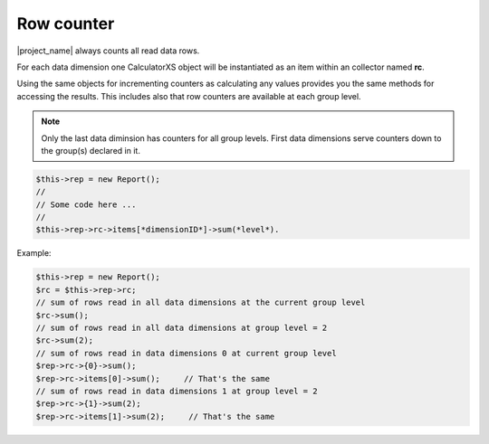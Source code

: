Row counter
===========

|project_name| always counts all read data rows.

For each data dimension one CalculatorXS object will be instantiated as an item
within an collector named **rc**.

Using the same objects for incrementing counters as calculating any values provides
you the same methods for accessing the results. This includes also that row 
counters are available at each group level. 

.. note:: Only the last data diminsion has counters for all group levels.
          First data dimensions serve counters down to the group(s) declared
          in it.


.. code-block:: 

    $this->rep = new Report();
    //
    // Some code here ...
    //
    $this->rep->rc->items[*dimensionID*]->sum(*level*).

Example:

.. code-block:: php

    $this->rep = new Report();
    $rc = $this->rep->rc;
    // sum of rows read in all data dimensions at the current group level
    $rc->sum();
    // sum of rows read in all data dimensions at group level = 2
    $rc->sum(2);
    // sum of rows read in data dimensions 0 at current group level
    $rep->rc->{0}->sum();
    $rep->rc->items[0]->sum();     // That's the same
    // sum of rows read in data dimensions 1 at group level = 2
    $rep->rc->{1}->sum(2);
    $rep->rc->items[1]->sum(2);     // That's the same
 

